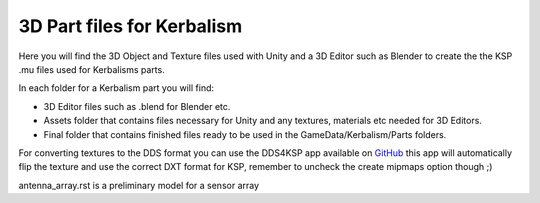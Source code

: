 
3D Part files for Kerbalism
===========================

Here you will find the 3D Object and Texture files used with Unity and a 3D Editor such as Blender to create the the KSP .mu files used for Kerbalisms parts.

In each folder for a Kerbalism part you will find:

- 3D Editor files such as .blend for Blender etc.
- Assets folder that contains files necessary for Unity and any textures, materials etc needed for 3D Editors.
- Final folder that contains finished files ready to be used in the GameData/Kerbalism/Parts folders.

For converting textures to the DDS format you can use the DDS4KSP app available on `GitHub <https://github.com/Telanor/DDS4KSP/releases>`_ this app will automatically flip the texture and use the correct DXT format for KSP, remember to uncheck the create mipmaps option though ;)


antenna_array.rst is a preliminary model for a sensor array
